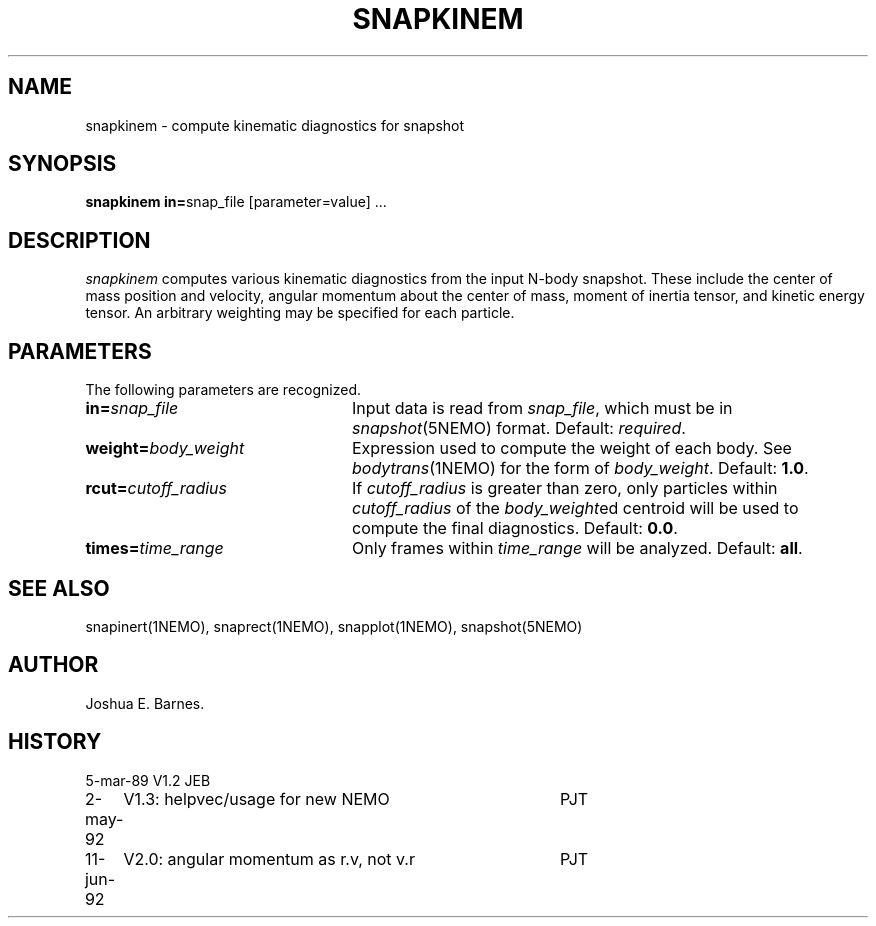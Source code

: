.TH SNAPKINEM 1NEMO "11 June 1992"
.SH NAME
snapkinem \- compute kinematic diagnostics for snapshot
.SH SYNOPSIS
\fBsnapkinem in=\fPsnap_file [parameter=value] .\|.\|.
.SH DESCRIPTION
\fIsnapkinem\fP computes various kinematic diagnostics from the input
N-body snapshot.  These include the center of mass position and
velocity, angular momentum about the center of mass, moment of inertia
tensor, and kinetic energy tensor.  An arbitrary weighting may be
specified for each particle.
.SH PARAMETERS
The following parameters are recognized.
.TP 24
\fBin=\fP\fIsnap_file\fP
Input data is read from \fIsnap_file\fP, which must be in
\fIsnapshot\fP(5NEMO) format.  Default: \fIrequired\fP.
.TP
\fBweight=\fP\fIbody_weight\fP
Expression used to compute the weight of each body.
See \fIbodytrans\fP(1NEMO) for the form of \fIbody_weight\fP.
Default: \fB1.0\fP.
.TP
\fBrcut=\fP\fIcutoff_radius\fP
If \fIcutoff_radius\fP is greater than zero, only particles within
\fIcutoff_radius\fP of the \fIbody_weight\fPed centroid will be used
to compute the final diagnostics.
Default: \fB0.0\fP.
.TP
\fBtimes=\fP\fItime_range\fP
Only frames within \fItime_range\fP will be analyzed.  Default: \fBall\fP.

.SH SEE ALSO
snapinert(1NEMO), snaprect(1NEMO), snapplot(1NEMO), snapshot(5NEMO)
.SH AUTHOR
Joshua E. Barnes.
.SH HISTORY
.nf
.ta +1.0i +4.0i
5-mar-89	V1.2 	JEB
2-may-92	V1.3: helpvec/usage for new NEMO	PJT
11-jun-92	V2.0: angular momentum as r.v, not v.r	PJT
.fi
